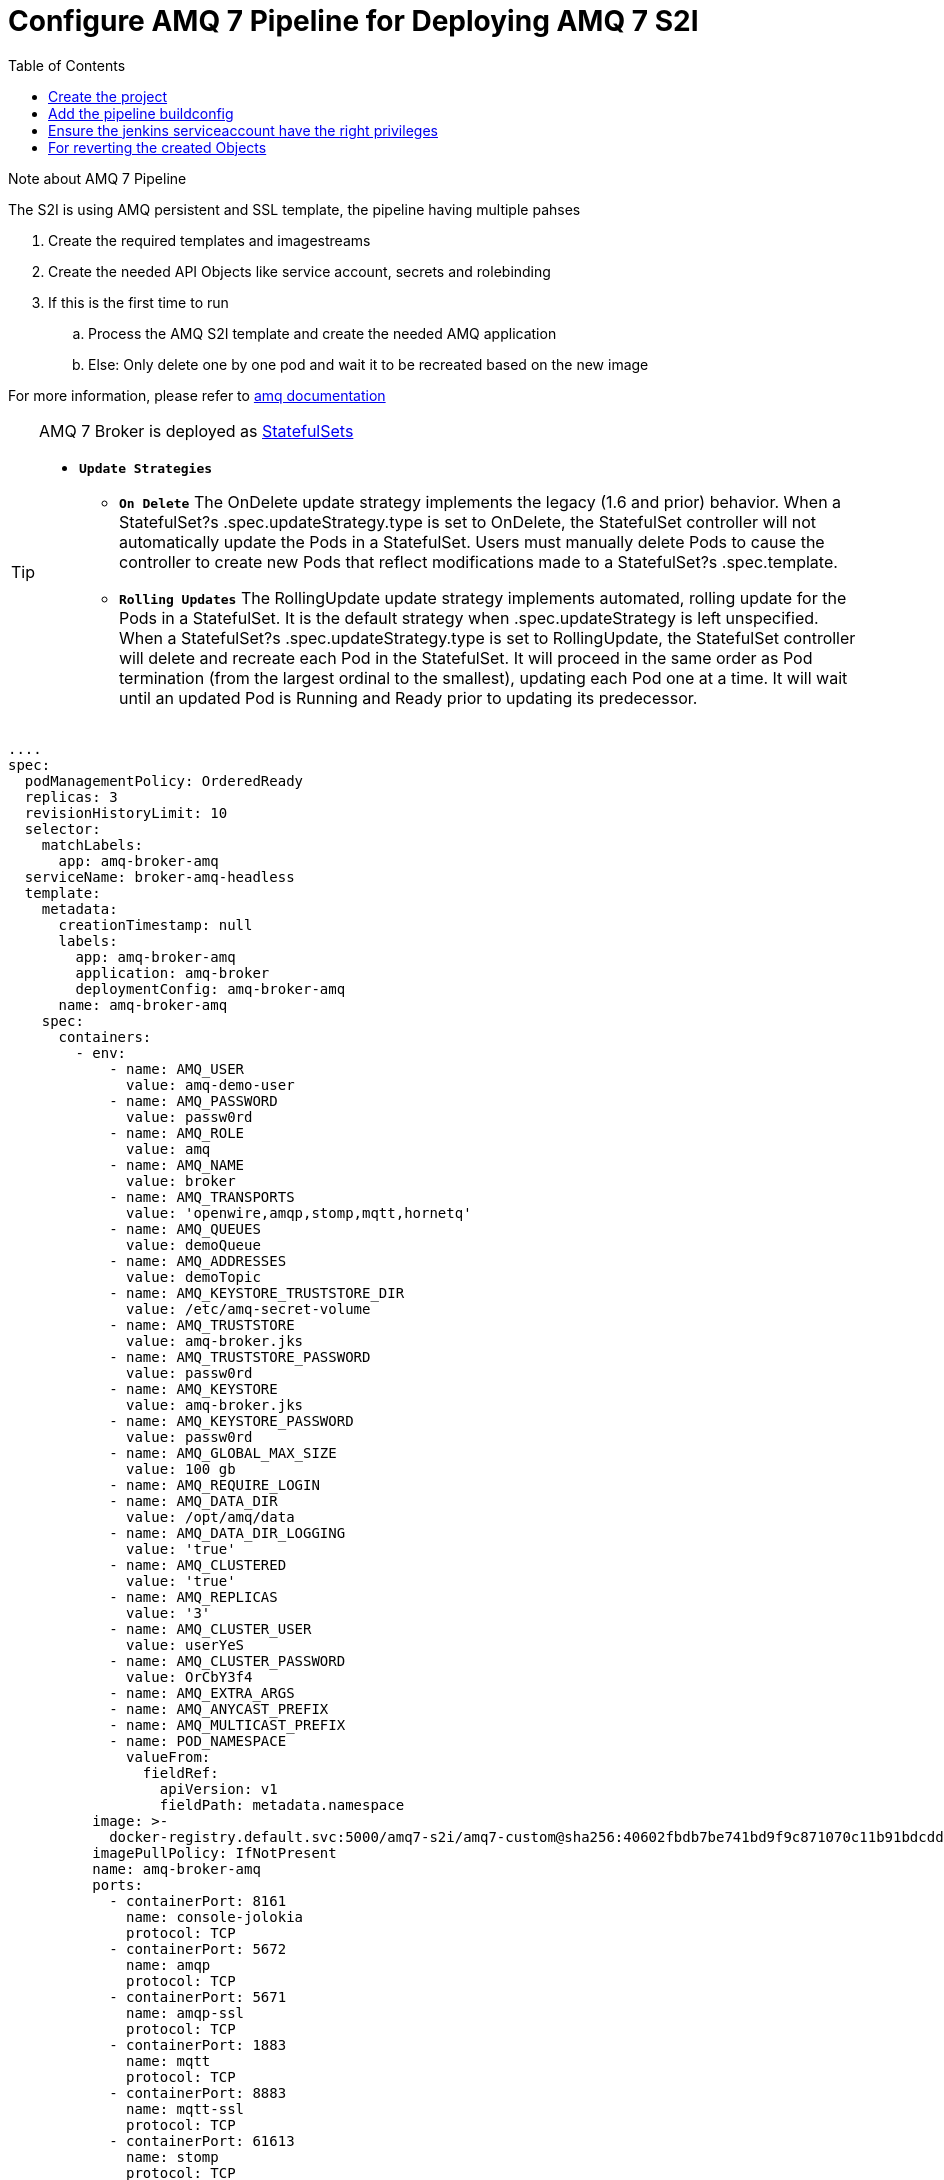 = Configure AMQ 7 Pipeline for Deploying AMQ 7 S2I
:toc:

.Note about AMQ 7 Pipeline
****
The S2I is using AMQ persistent and SSL template, the pipeline having multiple pahses 

. Create the required templates and imagestreams
. Create the needed API Objects like service account, secrets and rolebinding
. If this is the first time to run 
.. Process the AMQ S2I template and create the needed AMQ application
.. Else: Only delete one by one pod and wait it to be recreated based on the new image 

For more information, please refer to https://access.redhat.com/documentation/en-us/red_hat_amq/7.2/html-single/deploying_amq_broker_on_openshift_container_platform[amq documentation]

****

[TIP]
====
AMQ 7 Broker is deployed as https://kubernetes.io/docs/concepts/workloads/controllers/statefulset/[StatefulSets]

* `*Update Strategies*`
** `*On Delete*`
The OnDelete update strategy implements the legacy (1.6 and prior) behavior. When a StatefulSet?s .spec.updateStrategy.type is set to OnDelete, the StatefulSet controller will not automatically update the Pods in a StatefulSet. Users must manually delete Pods to cause the controller to create new Pods that reflect modifications made to a StatefulSet?s .spec.template.

** `*Rolling Updates*`
The RollingUpdate update strategy implements automated, rolling update for the Pods in a StatefulSet. It is the default strategy when .spec.updateStrategy is left unspecified. When a StatefulSet?s .spec.updateStrategy.type is set to RollingUpdate, the StatefulSet controller will delete and recreate each Pod in the StatefulSet. It will proceed in the same order as Pod termination (from the largest ordinal to the smallest), updating each Pod one at a time. It will wait until an updated Pod is Running and Ready prior to updating its predecessor.

====

[source,yaml]
----
....
spec:
  podManagementPolicy: OrderedReady
  replicas: 3
  revisionHistoryLimit: 10
  selector:
    matchLabels:
      app: amq-broker-amq
  serviceName: broker-amq-headless
  template:
    metadata:
      creationTimestamp: null
      labels:
        app: amq-broker-amq
        application: amq-broker
        deploymentConfig: amq-broker-amq
      name: amq-broker-amq
    spec:
      containers:
        - env:
            - name: AMQ_USER
              value: amq-demo-user
            - name: AMQ_PASSWORD
              value: passw0rd
            - name: AMQ_ROLE
              value: amq
            - name: AMQ_NAME
              value: broker
            - name: AMQ_TRANSPORTS
              value: 'openwire,amqp,stomp,mqtt,hornetq'
            - name: AMQ_QUEUES
              value: demoQueue
            - name: AMQ_ADDRESSES
              value: demoTopic
            - name: AMQ_KEYSTORE_TRUSTSTORE_DIR
              value: /etc/amq-secret-volume
            - name: AMQ_TRUSTSTORE
              value: amq-broker.jks
            - name: AMQ_TRUSTSTORE_PASSWORD
              value: passw0rd
            - name: AMQ_KEYSTORE
              value: amq-broker.jks
            - name: AMQ_KEYSTORE_PASSWORD
              value: passw0rd
            - name: AMQ_GLOBAL_MAX_SIZE
              value: 100 gb
            - name: AMQ_REQUIRE_LOGIN
            - name: AMQ_DATA_DIR
              value: /opt/amq/data
            - name: AMQ_DATA_DIR_LOGGING
              value: 'true'
            - name: AMQ_CLUSTERED
              value: 'true'
            - name: AMQ_REPLICAS
              value: '3'
            - name: AMQ_CLUSTER_USER
              value: userYeS
            - name: AMQ_CLUSTER_PASSWORD
              value: OrCbY3f4
            - name: AMQ_EXTRA_ARGS
            - name: AMQ_ANYCAST_PREFIX
            - name: AMQ_MULTICAST_PREFIX
            - name: POD_NAMESPACE
              valueFrom:
                fieldRef:
                  apiVersion: v1
                  fieldPath: metadata.namespace
          image: >-
            docker-registry.default.svc:5000/amq7-s2i/amq7-custom@sha256:40602fbdb7be741bd9f9c871070c11b91bdcdd892a8c28f246904bb715379a60
          imagePullPolicy: IfNotPresent
          name: amq-broker-amq
          ports:
            - containerPort: 8161
              name: console-jolokia
              protocol: TCP
            - containerPort: 5672
              name: amqp
              protocol: TCP
            - containerPort: 5671
              name: amqp-ssl
              protocol: TCP
            - containerPort: 1883
              name: mqtt
              protocol: TCP
            - containerPort: 8883
              name: mqtt-ssl
              protocol: TCP
            - containerPort: 61613
              name: stomp
              protocol: TCP
            - containerPort: 61612
              name: stomp-ssl
              protocol: TCP
            - containerPort: 61616
              name: all
              protocol: TCP
            - containerPort: 61617
              name: all-ssl
              protocol: TCP
          readinessProbe:
            exec:
              command:
                - /bin/bash
                - '-c'
                - /opt/amq/bin/readinessProbe.sh
            failureThreshold: 3
            periodSeconds: 10
            successThreshold: 1
            timeoutSeconds: 1
          resources: {}
          terminationMessagePath: /dev/termination-log
          terminationMessagePolicy: File
          volumeMounts:
            - mountPath: /opt/amq/data
              name: amq-broker-amq-pvol
            - mountPath: /etc/amq-secret-volume
              name: broker-secret-volume
              readOnly: true
      dnsPolicy: ClusterFirst
      restartPolicy: Always
      schedulerName: default-scheduler
      securityContext: {}
      terminationGracePeriodSeconds: 60
      volumes:
        - name: broker-secret-volume
          secret:
            defaultMode: 420
            secretName: amq-app-secret
  updateStrategy:
    type: OnDelete # <1>
....
----
<1> For AMQ7 Statefulset the updateStrategy is OnDelete

==  Create the project
[source,shell]
----
oc new-project amq7-s2i
----

==  Add the pipeline buildconfig
[source,shell]
----
oc create -f build-pipeline.yaml
----

==  Ensure the jenkins serviceaccount have the right privileges
[source,shell]
----
oc policy add-role-to-user admin -z jenkins
----

==  For reverting the created Objects
[source,shell]
----
oc delete rolebinding amq-broker-role-binding
oc delete role amq-broker-role
oc delete serviceaccounts amq-broker-service-account
oc delete all -l application=amq-broker
----


